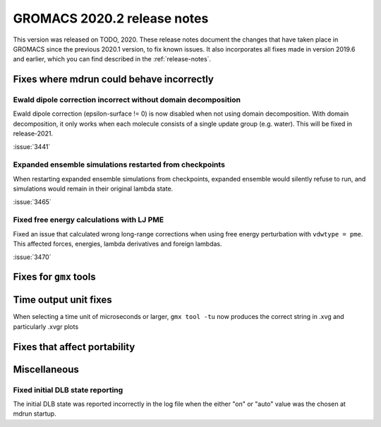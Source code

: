 GROMACS 2020.2 release notes
----------------------------

This version was released on TODO, 2020. These release notes
document the changes that have taken place in GROMACS since the
previous 2020.1 version, to fix known issues. It also incorporates all
fixes made in version 2019.6 and earlier, which you can find described
in the :ref:`release-notes`.

.. Note to developers!
   Please use """"""" to underline the individual entries for fixed issues in the subfolders,
   otherwise the formatting on the webpage is messed up.
   Also, please use the syntax :issue:`number` to reference issues on redmine, without the
   a space between the colon and number!

Fixes where mdrun could behave incorrectly
^^^^^^^^^^^^^^^^^^^^^^^^^^^^^^^^^^^^^^^^^^^^^^^^

Ewald dipole correction incorrect without domain decomposition
""""""""""""""""""""""""""""""""""""""""""""""""""""""""""""""

Ewald dipole correction (epsilon-surface != 0) is now disabled when not
using domain decomposition. With domain decomposition, it only works
when each molecule consists of a single update group (e.g. water).
This will be fixed in release-2021.

:issue:`3441`

Expanded ensemble simulations restarted from checkpoints
""""""""""""""""""""""""""""""""""""""""""""""""""""""""

When restarting expanded ensemble simulations from checkpoints, expanded
ensemble would silently refuse to run, and simulations would remain in
their original lambda state.

:issue:`3465`

Fixed free energy calculations with LJ PME
""""""""""""""""""""""""""""""""""""""""""

Fixed an issue that calculated wrong long-range corrections when using
free energy perturbation with ``vdwtype = pme``. This affected forces,
energies, lambda derivatives and foreign lambdas.

:issue:`3470`

Fixes for ``gmx`` tools
^^^^^^^^^^^^^^^^^^^^^^^

Time output unit fixes
^^^^^^^^^^^^^^^^^^^^^^

When selecting a time unit of microseconds or larger,
``gmx tool -tu`` now produces the correct string in .xvg and
particularly .xvgr plots

Fixes that affect portability
^^^^^^^^^^^^^^^^^^^^^^^^^^^^^

Miscellaneous
^^^^^^^^^^^^^

Fixed initial DLB state reporting
"""""""""""""""""""""""""""""""""

The initial DLB state was reported incorrectly in the log file when
the either "on" or "auto" value was the chosen at mdrun startup.
